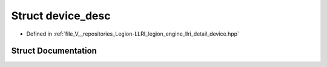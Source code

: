 .. _exhale_struct_structlegion_1_1graphics_1_1llri_1_1device__desc:

Struct device_desc
==================

- Defined in :ref:`file_V__repositories_Legion-LLRI_legion_engine_llri_detail_device.hpp`


Struct Documentation
--------------------


.. doxygenstruct:: legion::graphics::llri::device_desc
   :members:
   :protected-members:
   :undoc-members: